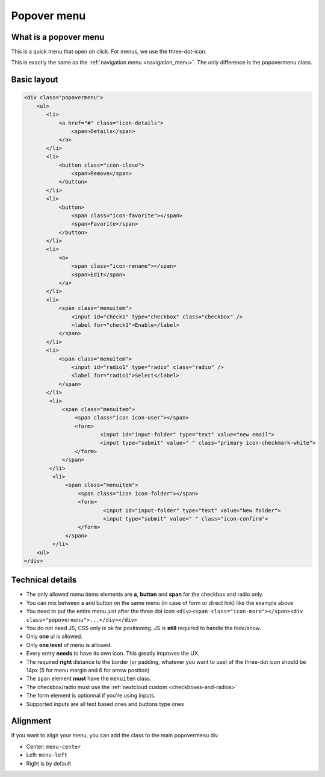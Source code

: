 .. sectionauthor:: John Molakvoæ <skjnldsv@protonmail.com>
.. codeauthor:: John Molakvoæ <skjnldsv@protonmail.com>
..  _popovermenu:

============
Popover menu
============

What is a popover menu
----------------------

This is a quick menu that open on click. For menus, we use the three-dot-icon.

This is exactly the same as the :ref:`navigation menu <navigation_menu>`. The only difference is the popovermenu class.

Basic layout
------------

.. figure:: ../images/popovermenu.png
   :alt: Popover image example
   :figclass: figure-with-code

.. code-block:: html

    <div class="popovermenu">
        <ul>
           <li>
               <a href="#" class="icon-details">
                   <span>Details</span>
               </a>
           </li>
           <li>
               <button class="icon-close">
                   <span>Remove</span>
               </button>
           </li>
           <li>
               <button>
                   <span class="icon-favorite"></span>
                   <span>Favorite</span>
               </button>
           </li>
           <li>
               <a>
                   <span class="icon-rename"></span>
                   <span>Edit</span>
               </a>
           </li>
           <li>
               <span class="menuitem">
                   <input id="check1" type="checkbox" class="checkbox" />
                   <label for="check1">Enable</label>
               </span>
           </li>
           <li>
               <span class="menuitem">
                   <input id="radio1" type="radio" class="radio" />
                   <label for="radio1">Select</label>
               </span>
           </li>
            <li>
                <span class="menuitem">
                    <span class="icon icon-user"></span>
                    <form>
                            <input id="input-folder" type="text" value="new email">
                            <input type="submit" value=" " class="primary icon-checkmark-white">
                    </form>
                </span>
            </li>
             <li>
                 <span class="menuitem">
                     <span class="icon icon-folder"></span>
                     <form>
                             <input id="input-folder" type="text" value="New folder">
                             <input type="submit" value=" " class="icon-confirm">
                     </form>
                 </span>
             </li>
        <ul>
    </div>

Technical details
-----------------

* The only allowed menu items elements are **a**, **button** and **span** for the checkbox and radio only.
* You can mix between a and button on the same menu (in case of form or direct link) like the example above
* You need to put the entire menu just after the three dot icon ``<div><span class="icon-more"></span><div class="popovermenu">...</div></div>``
* You do not need JS, CSS only is ok for positioning. JS is **still** required to handle the hide/show.
* Only **one** ul is allowed.
* Only **one level** of menu is allowed.
* Every entry **needs** to have its own icon. This greatly improves the UX.
* The required **right** distance to the border (or padding, whatever you want to use) of the three-dot icon should be 14px (5 for menu margin and 6 for arrow position)
* The ``span`` element **must** have the ``menuitem`` class.
* The checkbox/radio must use the :ref:`nextcloud custom <checkboxes-and-radios>`
* The form element is optionnal if you're using inputs.
* Supported inputs are all text based ones and buttons type ones

.. image:: ../images/popover-position.png

Alignment
---------

If you want to align your menu, you can add the class to the main popovermenu div.

* Center: ``menu-center``
* Left: ``menu-left``
* Right is by default
